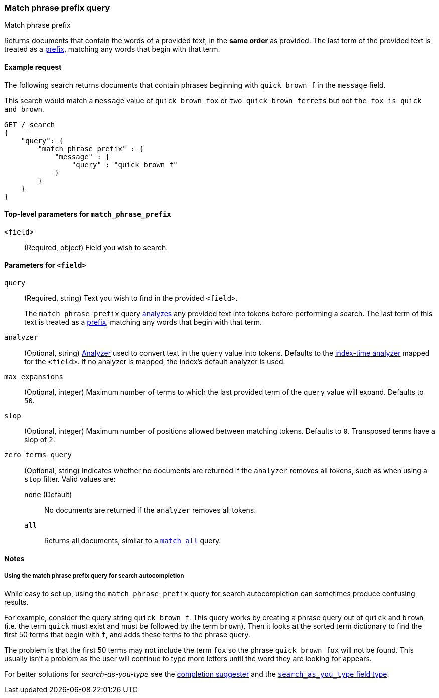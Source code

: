 [[query-dsl-match-query-phrase-prefix]]
=== Match phrase prefix query
++++
<titleabbrev>Match phrase prefix</titleabbrev>
++++

Returns documents that contain the words of a provided text, in the **same
order** as provided. The last term of the provided text is treated as a
<<query-dsl-prefix-query,prefix>>, matching any words that begin with that term.


[[match-phrase-prefix-query-ex-request]]
==== Example request

The following search returns documents that contain phrases beginning with
`quick brown f` in the `message` field.

This search would match a `message` value of `quick brown fox` or `two quick
brown ferrets` but not `the fox is quick and brown`.

[source,console]
--------------------------------------------------
GET /_search
{
    "query": {
        "match_phrase_prefix" : {
            "message" : {
                "query" : "quick brown f"
            }
        }
    }
}
--------------------------------------------------


[[match-phrase-prefix-top-level-params]]
==== Top-level parameters for `match_phrase_prefix`
`<field>`::
(Required, object) Field you wish to search.

[[match-phrase-prefix-field-params]]
==== Parameters for `<field>`
`query`::
+
--
(Required, string) Text you wish to find in the provided `<field>`. 

The `match_phrase_prefix` query <<analysis,analyzes>> any provided text into
tokens before performing a search. The last term of this text is treated as a
<<query-dsl-prefix-query,prefix>>, matching any words that begin with that term.
--

`analyzer`::
(Optional, string) <<analysis,Analyzer>> used to convert text in the `query`
value into tokens. Defaults to the <<specify-index-time-analyzer,index-time
analyzer>> mapped for the `<field>`. If no analyzer is mapped, the index's
default analyzer is used.

`max_expansions`::
(Optional, integer) Maximum number of terms to which the last provided term of
the `query` value will expand. Defaults to `50`.

`slop`::
(Optional, integer) Maximum number of positions allowed between matching tokens.
Defaults to `0`. Transposed terms have a slop of `2`.

`zero_terms_query`::
+
--
(Optional, string) Indicates whether no documents are returned if the `analyzer`
removes all tokens, such as when using a `stop` filter. Valid values are:

 `none` (Default)::
No documents are returned if the `analyzer` removes all tokens.

 `all`::
Returns all documents, similar to a <<query-dsl-match-all-query,`match_all`>>
query.
--


[[match-phrase-prefix-query-notes]]
==== Notes

[[match-phrase-prefix-autocomplete]]
===== Using the match phrase prefix query for search autocompletion
While easy to set up, using the `match_phrase_prefix` query for search
autocompletion can sometimes produce confusing results.

For example, consider the query string `quick brown f`. This query works by
creating a phrase query out of `quick` and `brown` (i.e. the term `quick` must
exist and must be followed by the term `brown`). Then it looks at the sorted
term dictionary to find the first 50 terms that begin with `f`, and adds these
terms to the phrase query.

The problem is that the first 50 terms may not include the term `fox` so the
phrase `quick brown fox` will not be found. This usually isn't a problem as
the user will continue to type more letters until the word they are looking
for appears.

For better solutions for _search-as-you-type_ see the
<<completion-suggester,completion suggester>> and
the <<search-as-you-type,`search_as_you_type` field type>>.